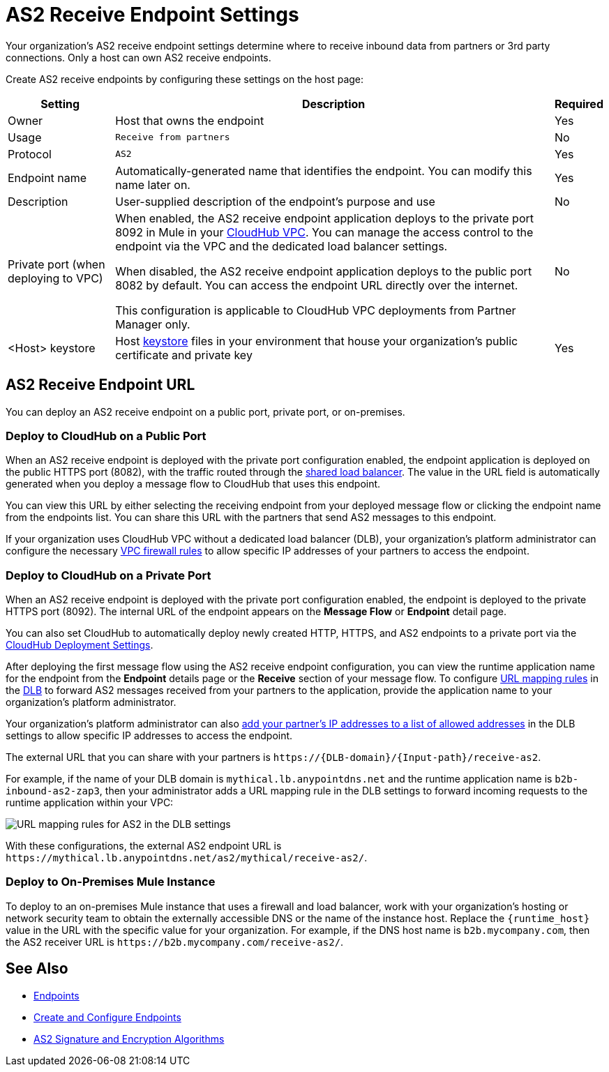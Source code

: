 = AS2 Receive Endpoint Settings

Your organization's AS2 receive endpoint settings determine where to receive inbound data from partners or 3rd party connections. Only a host can own AS2 receive endpoints.

Create AS2 receive endpoints by configuring these settings on the host page:

[%header%autowidth.spread]
|===
| Setting | Description | Required
|Owner
|Host that owns the endpoint
|Yes

|Usage
|`Receive from partners`
|No

|Protocol
|`AS2`
|Yes

|Endpoint name
|Automatically-generated name that identifies the endpoint. You can modify this name later on.
|Yes

|Description
|User-supplied description of the endpoint's purpose and use
|No

|Private port (when deploying to VPC)
a|When enabled, the AS2 receive endpoint application deploys to the private port 8092 in Mule in your xref:runtime-manager::virtual-private-cloud.adoc[CloudHub VPC]. You can manage the access control to the endpoint via the VPC and the dedicated load balancer settings.

When disabled, the AS2 receive endpoint application deploys to the public port 8082 by default. You can access the endpoint URL directly over the internet.

[Note]
This configuration is applicable to CloudHub VPC deployments from Partner Manager only.
|No

|<Host> keystore
|Host xref:create-keystore.adoc[keystore] files in your environment that house your organization's public certificate and private key
|Yes
|===

== AS2 Receive Endpoint URL

You can deploy an AS2 receive endpoint on a public port, private port, or on-premises.

=== Deploy to CloudHub on a Public Port

When an AS2 receive endpoint is deployed with the private port configuration enabled, the endpoint application is deployed on the public HTTPS port (8082), with the traffic routed through the xref:runtime-manager::dedicated-load-balancer-tutorial#shared-load-balancers [shared load balancer]. The value in the URL field is automatically generated when you deploy a message flow to CloudHub that uses this endpoint.

You can view this URL by either selecting the receiving endpoint from your deployed message flow or clicking the endpoint name from the endpoints list. You can share this URL with the partners that send AS2 messages to this endpoint.

If your organization uses CloudHub VPC without a dedicated load balancer (DLB), your organization’s platform administrator can configure the necessary xref:runtime-manager::vpc-firewall-rules-concept.adoc[VPC firewall rules] to allow specific IP addresses of your
partners to access the endpoint.

=== Deploy to CloudHub on a Private Port

When an AS2 receive endpoint is deployed with the private port configuration enabled, the endpoint is deployed to the private HTTPS port (8092). The internal URL of the endpoint appears on the *Message Flow* or *Endpoint* detail page.

You can also set CloudHub to automatically deploy newly created HTTP, HTTPS, and AS2 endpoints to a private port via the xref:cloudhub-deploy-options.adoc[CloudHub Deployment Settings].

After deploying the first message flow using the AS2 receive endpoint configuration, you can view the runtime application name for the endpoint from the *Endpoint* details page or the *Receive* section of your message flow. To configure xref:runtime-manager::lb-mapping-rules.adoc[URL mapping rules] in the xref:runtime-manager::cloudhub-dedicated-load-balancer.adoc[DLB] to forward AS2 messages received from your partners to the application, provide the application name to your organization’s platform administrator.

Your organization’s platform administrator can also xref:runtime-manager::lb-whitelists.adoc[add your partner's IP addresses to a list of allowed addresses] in the DLB settings to allow specific IP addresses to access the endpoint.

The external URL that you can share with your partners is `+https://{DLB-domain}/{Input-path}/receive-as2+`.

For example, if the name of your DLB domain is `mythical.lb.anypointdns.net` and the runtime application name is `b2b-inbound-as2-zap3`, then your administrator adds a URL mapping rule in the DLB settings to forward incoming requests to the runtime application within your VPC:

image::URL-mapping-rules-http.png[URL mapping rules for AS2 in the DLB settings]

With these configurations, the external AS2 endpoint URL is `+https://mythical.lb.anypointdns.net/as2/mythical/receive-as2/+`.

=== Deploy to On-Premises Mule Instance

To deploy to an on-premises Mule instance that uses a firewall and load balancer, work with your organization's hosting or network security team to obtain the externally accessible DNS or the name of the instance host. Replace the `{runtime_host}` value in the URL with the specific value for your organization. For example, if the DNS host name is `b2b.mycompany.com`, then the AS2 receiver URL is `+https://b2b.mycompany.com/receive-as2/+`.

== See Also

* xref:endpoints.adoc[Endpoints]
* xref:create-endpoint.adoc[Create and Configure Endpoints]
* xref:as2-endpoints-algorithms.adoc[AS2 Signature and Encryption Algorithms]
